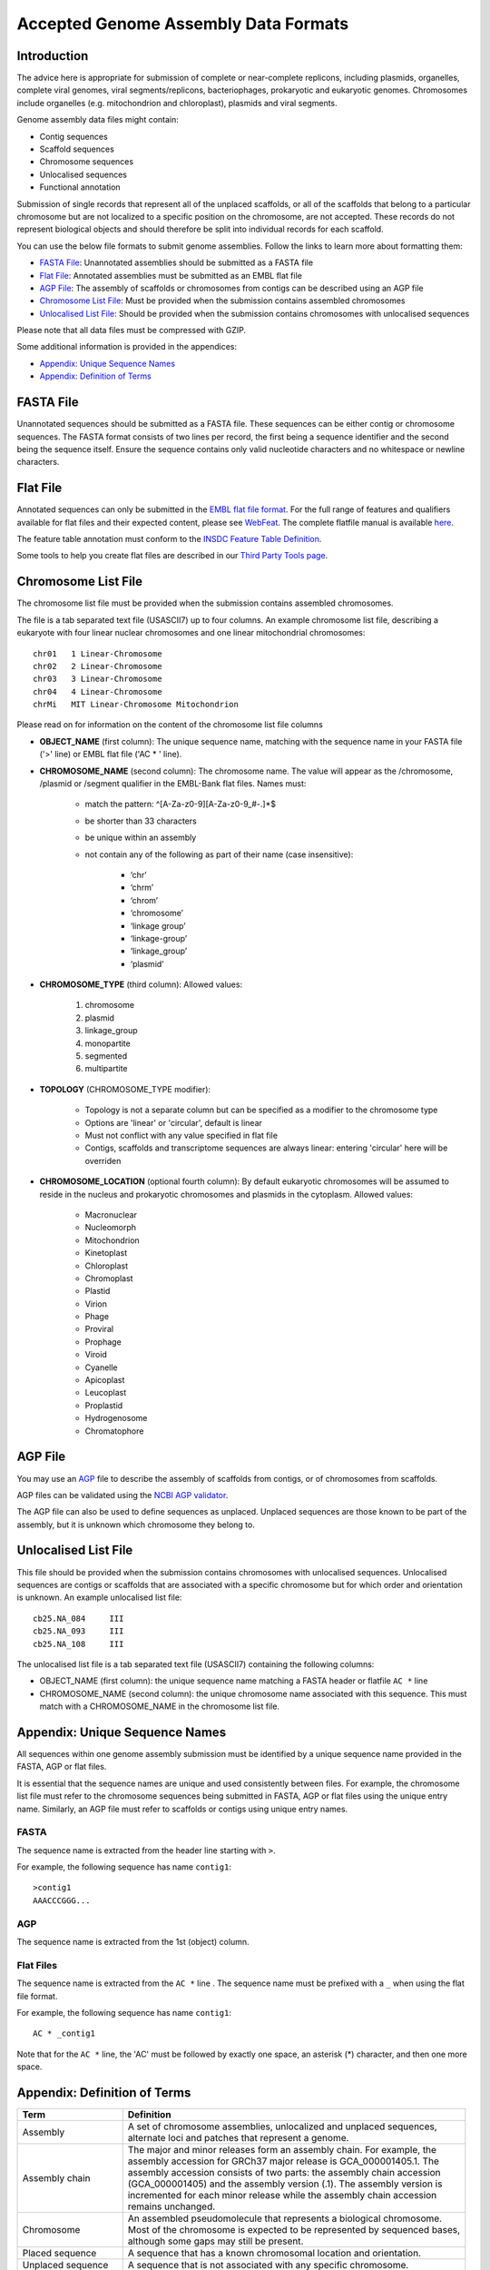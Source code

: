 =====================================
Accepted Genome Assembly Data Formats
=====================================


Introduction
============

The advice here is appropriate for submission of complete or near-complete replicons, including plasmids, organelles,
complete viral genomes, viral segments/replicons, bacteriophages, prokaryotic and eukaryotic genomes.
Chromosomes include organelles (e.g. mitochondrion and chloroplast), plasmids and viral segments.
 
Genome assembly data files might contain:

- Contig sequences
- Scaffold sequences
- Chromosome sequences
- Unlocalised sequences
- Functional annotation

Submission of single records that represent all of the unplaced scaffolds, or all of the scaffolds that belong to a
particular chromosome but are not localized to a specific position on the chromosome, are not accepted. These records
do not represent biological objects and should therefore be split into individual records for each scaffold.

You can use the below file formats to submit genome assemblies. Follow the links to learn more about formatting them:

- `FASTA File`_: Unannotated assemblies should be submitted as a FASTA file
- `Flat File`_: Annotated assemblies must be submitted as an EMBL flat file
- `AGP File`_: The assembly of scaffolds or chromosomes from contigs can be described using an AGP file
- `Chromosome List File`_: Must be provided when the submission contains assembled chromosomes
- `Unlocalised List File`_: Should be provided when the submission contains chromosomes with unlocalised sequences

Please note that all data files must be compressed with GZIP.

Some additional information is provided in the appendices:

- `Appendix: Unique Sequence Names`_
- `Appendix: Definition of Terms`_


FASTA File
==========

Unannotated sequences should be submitted as a FASTA file.
These sequences can be either contig or chromosome sequences.
The FASTA format consists of two lines per record, the first being a sequence identifier and the second being the sequence itself.
Ensure the sequence contains only valid nucleotide characters and no whitespace or newline characters.



Flat File
=========

Annotated sequences can only be submitted in the `EMBL flat file format <./flat-file-example.html>`_.
For the full range of features and qualifiers available for flat files and their expected content, please see
`WebFeat <https://www.ebi.ac.uk/ena/WebFeat/>`_.  The complete flatfile manual is available `here <https://raw.githubusercontent.com/enasequence/read_docs/master/submit/fileprep/flatfile_user_manual.txt>`_.

The feature table annotation must conform to the
`INSDC Feature Table Definition <http://www.insdc.org/files/feature_table.html>`_.

Some tools to help you create flat files are described in our
`Third Party Tools page <https://ena-docs.readthedocs.io/en/latest/faq/third_party_tools.html>`_.


Chromosome List File
====================

The chromosome list file must be provided when the submission contains assembled chromosomes. 

The file is a tab separated text file (USASCII7) up to four columns.
An example chromosome list file, describing a eukaryote with four linear nuclear chromosomes and one linear
mitochondrial chromosomes:

::

    chr01   1 Linear-Chromosome
    chr02   2 Linear-Chromosome
    chr03   3 Linear-Chromosome
    chr04   4 Linear-Chromosome
    chrMi   MIT Linear-Chromosome Mitochondrion


Please read on for information on the content of the chromosome list file columns

- **OBJECT_NAME** (first column): The unique sequence name, matching with the sequence name in your FASTA file ('>' line) 
  or EMBL flat file ('AC * ' line).
- **CHROMOSOME_NAME** (second column): The chromosome name. The value will appear as the /chromosome, /plasmid or /segment
  qualifier in the EMBL-Bank flat files. Names must:

   - match the pattern: ^[A-Za-z0-9][A-Za-z0-9_#-.]*$
   - be shorter than 33 characters
   - be unique within an assembly
   - not contain any of the following as part of their name (case insensitive):

      - ‘chr’
      - ‘chrm’
      - ‘chrom’
      - ‘chromosome’
      - ‘linkage group’
      - ‘linkage-group’
      - ‘linkage_group’
      - ‘plasmid’

- **CHROMOSOME_TYPE** (third column): Allowed values:

   1. chromosome
   2. plasmid
   3. linkage_group
   4. monopartite
   5. segmented
   6. multipartite

- **TOPOLOGY** (CHROMOSOME_TYPE modifier):

   - Topology is not a separate column but can be specified as a modifier to the chromosome type
   - Options are 'linear' or 'circular', default is linear
   - Must not conflict with any value specified in flat file
   - Contigs, scaffolds and transcriptome sequences are always linear: entering 'circular' here will be overriden

- **CHROMOSOME_LOCATION** (optional fourth column): By default eukaryotic chromosomes will be assumed to reside in the
  nucleus and prokaryotic chromosomes and plasmids in the cytoplasm. Allowed values:

    - Macronuclear
    - Nucleomorph
    - Mitochondrion
    - Kinetoplast
    - Chloroplast
    - Chromoplast
    - Plastid
    - Virion
    - Phage
    - Proviral
    - Prophage
    - Viroid
    - Cyanelle
    - Apicoplast
    - Leucoplast
    - Proplastid
    - Hydrogenosome
    - Chromatophore



AGP File
===========

You may use an `AGP <https://www.ncbi.nlm.nih.gov/assembly/agp/AGP_Specification/>`_ file to describe the assembly
of scaffolds from contigs, or of chromosomes from scaffolds.

AGP files can be validated using the `NCBI AGP validator <https://www.ncbi.nlm.nih.gov/assembly/agp/AGP_Validation/>`_.

The AGP file can also be used to define sequences as unplaced.
Unplaced sequences are those known to be part of the assembly, but it is unknown which chromosome they belong to.


Unlocalised List File
=====================

This file should be provided when the submission contains chromosomes with unlocalised sequences.
Unlocalised sequences are contigs or scaffolds that are associated with a specific chromosome but 
for which order and orientation is unknown.
An example unlocalised list file:

::

    cb25.NA_084     III
    cb25.NA_093     III
    cb25.NA_108     III


The unlocalised list file is a tab separated text file (USASCII7) containing the following columns: 

- OBJECT_NAME (first column): the unique sequence name matching a FASTA header or flatfile ``AC *`` line
- CHROMOSOME_NAME (second column): the unique chromosome name associated with this sequence. This
  must match with a CHROMOSOME_NAME in the chromosome list file.


Appendix: Unique Sequence Names
===============================

All sequences within one genome assembly submission must be identified by a unique sequence name provided in the FASTA,
AGP or flat files.

It is essential that the sequence names are unique and used consistently between files.
For example, the chromosome list file must refer to the chromosome sequences being submitted in FASTA, AGP or flat files
using the unique entry name.
Similarly, an AGP file must refer to scaffolds or contigs using unique entry names.

FASTA
-----

The sequence name is extracted from the header line starting with ``>``.

For example, the following sequence has name ``contig1``:

::

    >contig1
    AAACCCGGG...


AGP
---

The sequence name is extracted from the 1st (object) column.

Flat Files
----------

The sequence name is extracted from the ``AC *`` line . The sequence name must be prefixed with a ``_``
when using the flat file format.

For example, the following sequence has name ``contig1``:

::

    AC * _contig1

Note that for the ``AC *`` line, the 'AC' must be followed by exactly one space, an asterisk (*) character, and then
one more space.


Appendix: Definition of Terms
=============================

+-----------------------+----------------------------------------------------------------------------------------------+
| Term                  | Definition                                                                                   |
+=======================+==============================================================================================+
| Assembly              | | A set of chromosome assemblies, unlocalized and unplaced sequences,                        |
|                       | | alternate loci and patches that represent a genome.                                        |
+-----------------------+----------------------------------------------------------------------------------------------+
| Assembly chain        | | The major and minor releases form an assembly chain. For example, the                      |
|                       | | assembly accession for GRCh37 major release is GCA_000001405.1. The                        |
|                       | | assembly accession consists of two parts: the assembly chain accession                     |
|                       | | (GCA_000001405) and the assembly version (.1). The assembly version is                     |
|                       | | incremented for each minor release while the assembly chain accession                      |
|                       | | remains unchanged.                                                                         |
+-----------------------+----------------------------------------------------------------------------------------------+
| Chromosome            | | An assembled pseudomolecule that represents a biological chromosome.                       |
|                       | | Most of the chromosome is expected to be represented by sequenced bases,                   |
|                       | | although some gaps may still be present.                                                   |
+-----------------------+----------------------------------------------------------------------------------------------+
| Placed sequence       | | A sequence that has a known chromosomal location and orientation.                          |
+-----------------------+----------------------------------------------------------------------------------------------+
| Unplaced sequence     | | A sequence that is not associated with any specific chromosome.                            |
+-----------------------+----------------------------------------------------------------------------------------------+
| Unlocalised sequence  | | A sequence that is associated with a specific chromosome without                           |
|                       | | being ordered or oriented on that chromosome.                                              |
+-----------------------+----------------------------------------------------------------------------------------------+
